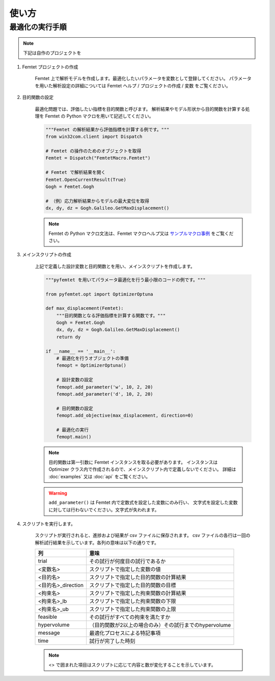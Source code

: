 使い方
===============

最適化の実行手順
--------------------

.. note:: 

    下記は自作のプロジェクトを

1. Femtet プロジェクトの作成

    Femtet 上で解析モデルを作成します。最適化したいパラメータを変数として登録してください。
    パラメータを用いた解析設定の詳細については Femtet ヘルプ / プロジェクトの作成 / 変数 をご覧ください。


2. 目的関数の設定

    最適化問題では、評価したい指標を目的関数と呼びます。
    解析結果やモデル形状から目的関数を計算する処理を Femtet の Python マクロを用いて記述してください。

    .. code-block:: python

        """Femtet の解析結果から評価指標を計算する例です。"""
        from win32com.client import Dispatch

        # Femtet の操作のためのオブジェクトを取得
        Femtet = Dispatch("FemtetMacro.Femtet")

        # Femtet で解析結果を開く
        Femtet.OpenCurrentResult(True)
        Gogh = Femtet.Gogh

        # （例）応力解析結果からモデルの最大変位を取得
        dx, dy, dz = Gogh.Galileo.GetMaxDisplacement()

    .. note::
        Femtet の Python マクロ文法は、Femtet マクロヘルプ又は
        `サンプルマクロ事例 <https://www.muratasoftware.com/support/macro/>`_
        をご覧ください。
    

3. メインスクリプトの作成

    上記で定義した設計変数と目的関数とを用い、メインスクリプトを作成します。

    .. code-block:: python

        """pyfemtet を用いてパラメータ最適化を行う最小限のコードの例です。"""

        from pyfemtet.opt import OptimizerOptuna

        def max_displacement(Femtet):
            """目的関数となる評価指標を計算する関数です。"""
            Gogh = Femtet.Gogh
            dx, dy, dz = Gogh.Galileo.GetMaxDisplacement()
            return dy
            
        if __name__ == '__main__':
            # 最適化を行うオブジェクトの準備
            femopt = OptimizerOptuna()

            # 設計変数の設定
            femopt.add_parameter('w', 10, 2, 20)
            femopt.add_parameter('d', 10, 2, 20)

            # 目的関数の設定
            femopt.add_objective(max_displacement, direction=0)

            # 最適化の実行
            femopt.main()

    .. note::
 
        目的関数は第一引数に Femtet インスタンスを取る必要があります。
        インスタンスは Optimizer クラス内で作成されるので、メインスクリプト内で定義しないでください。
        詳細は :doc:`examples` 又は :doc:`api` をご覧ください。 


    .. warning::
 
        ``add_parameter()`` は Femtet 内で定数式を設定した変数にのみ行い、
        文字式を設定した変数に対しては行わないでください。文字式が失われます。


4. スクリプトを実行します。

    スクリプトが実行されると、進捗および結果が csv ファイルに保存されます。
    csv ファイルの各行は一回の解析試行結果を示しています。各列の意味は以下の通りです。

    ==================  ======================================================
            列                                   意味
    ==================  ======================================================
    trial               その試行が何度目の試行であるか
    <変数名>            スクリプトで指定した変数の値
    <目的名>            スクリプトで指定した目的関数の計算結果
    <目的名>_direction  スクリプトで指定した目的関数の目標
    <拘束名>            スクリプトで指定した拘束関数の計算結果
    <拘束名>_lb         スクリプトで指定した拘束関数の下限
    <拘束名>_ub         スクリプトで指定した拘束関数の上限
    feasible            その試行がすべての拘束を満たすか
    hypervolume         （目的関数が2以上の場合のみ）その試行までのhypervolume
    message             最適化プロセスによる特記事項
    time                試行が完了した時刻
    ==================  ======================================================

    .. note:: <> で囲まれた項目はスクリプトに応じて内容と数が変化することを示しています。
